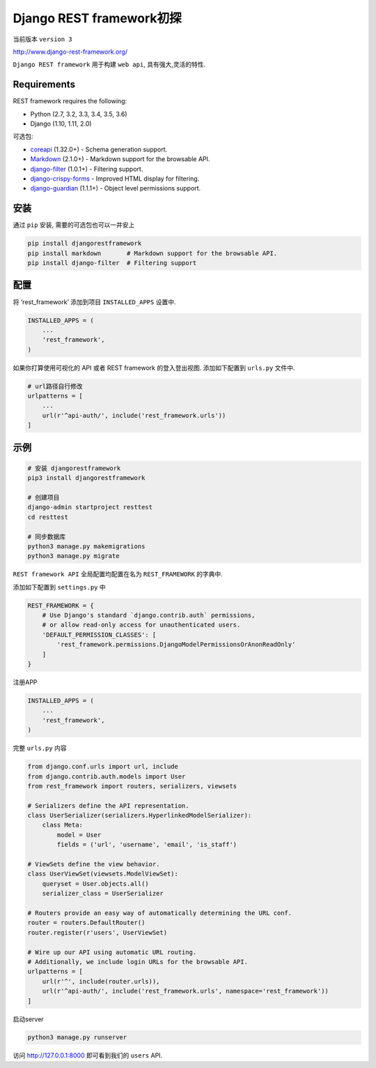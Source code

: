 Django REST framework初探
===============================

当前版本 ``version 3``

http://www.django-rest-framework.org/

``Django REST framework`` 用于构建 ``web api``, 具有强大,灵活的特性.

Requirements
------------

REST framework requires the following:

-  Python (2.7, 3.2, 3.3, 3.4, 3.5, 3.6)
-  Django (1.10, 1.11, 2.0)

可选包:

-  `coreapi <https://pypi.python.org/pypi/coreapi/>`__ (1.32.0+) -
   Schema generation support.
-  `Markdown <https://pypi.python.org/pypi/Markdown/>`__ (2.1.0+) -
   Markdown support for the browsable API.
-  `django-filter <https://pypi.python.org/pypi/django-filter>`__
   (1.0.1+) - Filtering support.
-  `django-crispy-forms <https://github.com/maraujop/django-crispy-forms>`__
   - Improved HTML display for filtering.
-  `django-guardian <https://github.com/django-guardian/django-guardian>`__
   (1.1.1+) - Object level permissions support.

安装
----

通过 ``pip`` 安装, 需要的可选包也可以一并安上

.. code:: shell

    pip install djangorestframework
    pip install markdown       # Markdown support for the browsable API.
    pip install django-filter  # Filtering support

配置
----

将 ‘rest_framework’ 添加到项目 ``INSTALLED_APPS`` 设置中.

.. code:: python

    INSTALLED_APPS = (
        ...
        'rest_framework',
    )

如果你打算使用可视化的 API 或者 REST framework 的登入登出视图.
添加如下配置到 ``urls.py`` 文件中.

.. code:: python

    # url路径自行修改
    urlpatterns = [
        ...
        url(r'^api-auth/', include('rest_framework.urls'))
    ]

示例
----

.. code:: shell

    # 安装 djangorestframework
    pip3 install djangorestframework

    # 创建项目
    django-admin startproject resttest
    cd resttest

    # 同步数据库
    python3 manage.py makemigrations
    python3 manage.py migrate

``REST framework API`` 全局配置均配置在名为 ``REST_FRAMEWORK`` 的字典中.

添加如下配置到 ``settings.py`` 中

.. code:: python

    REST_FRAMEWORK = {
        # Use Django's standard `django.contrib.auth` permissions,
        # or allow read-only access for unauthenticated users.
        'DEFAULT_PERMISSION_CLASSES': [
            'rest_framework.permissions.DjangoModelPermissionsOrAnonReadOnly'
        ]
    }

注册APP

.. code:: python

    INSTALLED_APPS = (
        ...
        'rest_framework',
    )

完整 ``urls.py`` 内容

.. code:: python

    from django.conf.urls import url, include
    from django.contrib.auth.models import User
    from rest_framework import routers, serializers, viewsets

    # Serializers define the API representation.
    class UserSerializer(serializers.HyperlinkedModelSerializer):
        class Meta:
            model = User
            fields = ('url', 'username', 'email', 'is_staff')

    # ViewSets define the view behavior.
    class UserViewSet(viewsets.ModelViewSet):
        queryset = User.objects.all()
        serializer_class = UserSerializer

    # Routers provide an easy way of automatically determining the URL conf.
    router = routers.DefaultRouter()
    router.register(r'users', UserViewSet)

    # Wire up our API using automatic URL routing.
    # Additionally, we include login URLs for the browsable API.
    urlpatterns = [
        url(r'^', include(router.urls)),
        url(r'^api-auth/', include('rest_framework.urls', namespace='rest_framework'))
    ]

启动server

.. code:: python

    python3 manage.py runserver

访问 http://127.0.0.1:8000 即可看到我们的 ``users`` API.
